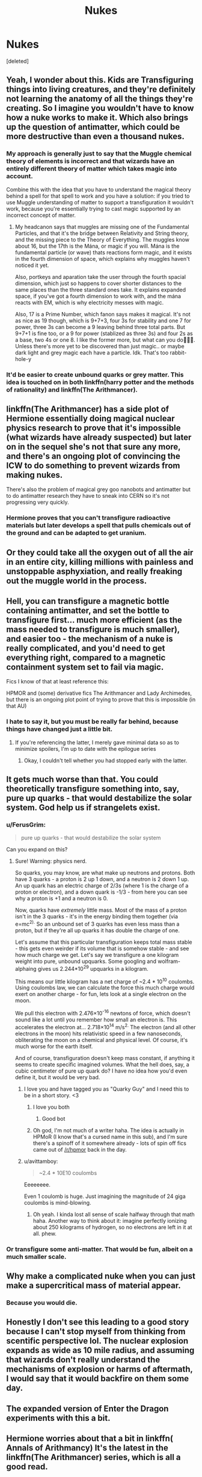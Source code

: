 #+TITLE: Nukes

* Nukes
:PROPERTIES:
:Score: 9
:DateUnix: 1550153073.0
:DateShort: 2019-Feb-14
:END:
[deleted]


** Yeah, I wonder about this. Kids are Transfiguring things into living creatures, and they're definitely not learning the anatomy of all the things they're creating. So I imagine you wouldn't have to know how a nuke works to make it. Which also brings up the question of antimatter, which could be more destructive than even a thousand nukes.
:PROPERTIES:
:Author: AutumnSouls
:Score: 15
:DateUnix: 1550163783.0
:DateShort: 2019-Feb-14
:END:

*** My approach is generally just to say that the Muggle chemical theory of elements is incorrect and that wizards have an entirely different theory of matter which takes magic into account.

Combine this with the idea that you have to understand the magical theory behind a spell for that spell to work and you have a solution: if you tried to use Muggle understanding of matter to support a transfiguration it wouldn't work, because you're essentially trying to cast magic supported by an incorrect concept of matter.
:PROPERTIES:
:Author: Taure
:Score: 9
:DateUnix: 1550179115.0
:DateShort: 2019-Feb-15
:END:

**** My headcanon says that muggles are missing one of the Fundamental Particles, and that it's the bridge between Relativity and String theory, and the missing piece to the Theory of Everything. The muggles know about 16, but the 17th is the Mána, or magic if you will. Mána is the fundamental particle (or wave) thats reactions form magic, and it exists in the fourth dimension of space, which explains why muggles haven't noticed it yet.

Also, portkeys and aparation take the user through the fourth spacial dimension, which just so happens to cover shorter distances to the same places than the three standard ones take. It explains expanded space, if you've got a fourth dimension to work with, and the mána reacts with EM, which is why electricity messes with magic.

Also, 17 is a Prime Number, which fanon says makes it magical. It's not as nice as 19 though, which is 9+7+3, four 3s for stability and one 7 for power, three 3s can become a 9 leaving behind three total parts. But 9+7+1 is fine too, or a 9 for power (stablized as three 3s) and four 2s as a base, two 4s or one 8. I like the former more, but what can you do🤷🏻‍♂️. Unless there's more yet to be discovered than just magic.. or maybe dark light and grey magic each have a particle. Idk. That's too rabbit-hole-y
:PROPERTIES:
:Author: Sefera17
:Score: 4
:DateUnix: 1550191511.0
:DateShort: 2019-Feb-15
:END:


*** It'd be easier to create unbound quarks or grey matter. This idea is touched on in both linkffn(harry potter and the methods of rationality) and linkffn(The Arithmancer).
:PROPERTIES:
:Author: Sefera17
:Score: 1
:DateUnix: 1550190758.0
:DateShort: 2019-Feb-15
:END:


** linkffn(The Arithmancer) has a side plot of Hermione essentially doing magical nuclear physics research to prove that it's impossible (what wizards have already suspected) but later on in the sequel she's not that sure any more, and there's an ongoing plot of convincing the ICW to do something to prevent wizards from making nukes.

There's also the problem of magical grey goo nanobots and antimatter but to do antimatter research they have to sneak into CERN so it's not progressing very quickly.
:PROPERTIES:
:Author: 15_Redstones
:Score: 9
:DateUnix: 1550163743.0
:DateShort: 2019-Feb-14
:END:

*** Hermione proves that you can't transfigure radioactive materials but later develops a spell that pulls chemicals out of the ground and can be adapted to get uranium.
:PROPERTIES:
:Author: shpeez
:Score: 4
:DateUnix: 1550186949.0
:DateShort: 2019-Feb-15
:END:


** Or they could take all the oxygen out of all the air in an entire city, killing millions with painless and unstoppable asphyxiation, and really freaking out the muggle world in the process.
:PROPERTIES:
:Author: Sefera17
:Score: 5
:DateUnix: 1550190598.0
:DateShort: 2019-Feb-15
:END:


** Hell, you can transfigure a magnetic bottle containing antimatter, and set the bottle to transfigure first... much more efficient (as the mass needed to transfigure is much smaller), and easier too - the mechanism of a nuke is really complicated, and you'd need to get everything right, compared to a magnetic containment system set to fail via magic.

Fics I know of that at least reference this:

HPMOR and (some) derivative fics The Arithmancer and Lady Archimedes, but there is an ongoing plot point of trying to prove that this is impossible (in that AU)
:PROPERTIES:
:Author: ABZB
:Score: 7
:DateUnix: 1550153694.0
:DateShort: 2019-Feb-14
:END:

*** I hate to say it, but you must be really far behind, because things have changed just a little bit.
:PROPERTIES:
:Author: psi567
:Score: 1
:DateUnix: 1550160926.0
:DateShort: 2019-Feb-14
:END:

**** If you're referencing the latter, I merely gave minimal data so as to minimize spoilers, I'm up to date with the epilogue series
:PROPERTIES:
:Author: ABZB
:Score: 2
:DateUnix: 1550161014.0
:DateShort: 2019-Feb-14
:END:

***** Okay, I couldn't tell whether you had stopped early with the latter.
:PROPERTIES:
:Author: psi567
:Score: 2
:DateUnix: 1550161169.0
:DateShort: 2019-Feb-14
:END:


** It gets much worse than that. You could theoretically transfigure something into, say, pure up quarks - that would destabilize the solar system. God help us if strangelets exist.
:PROPERTIES:
:Author: absolute-black
:Score: 6
:DateUnix: 1550164848.0
:DateShort: 2019-Feb-14
:END:

*** u/FerusGrim:
#+begin_quote
  pure up quarks - that would destabilize the solar system
#+end_quote

Can you expand on this?
:PROPERTIES:
:Author: FerusGrim
:Score: 2
:DateUnix: 1550173784.0
:DateShort: 2019-Feb-14
:END:

**** Sure! Warning: physics nerd.

So quarks, you may know, are what make up neutrons and protons. Both have 3 quarks - a proton is 2 up 1 down, and a neutron is 2 down 1 up. An up quark has an electric charge of 2/3s (where 1 is the charge of a proton or electron), and a down quark is -1/3 - from here you can see why a proton is +1 and a neutron is 0.

Now, quarks have /extremely/ little mass. Most of the mass of a proton isn't in the 3 quarks - it's in the energy binding them together (via e=mc^{2).} So an unbound set of 3 quarks has even less mass than a proton, but if they're all up quarks it has double the charge of one.

Let's assume that this particular transfiguration keeps total mass stable - this gets even weirder if its volume that is somehow stable - and see how much charge we get. Let's say we transfigure a one kilogram weight into pure, unbound upquarks. Some googling and wolfram-alphaing gives us 2.244*10^{29} upquarks in a kilogram.

This means our little kilogram has a net charge of ~2.4 * 10^{10} coulombs. Using coulombs law, we can calculate the force this much charge would exert on another charge - for fun, lets look at a single electron on the moon.

We pull this electron with 2.476×10^{-16} newtons of force, which doesn't sound like a lot until you remember how small an electron is. This accelerates the electron at... 2.718×10^{14} m/s^{2.} The electron (and all other electrons in the moon) hits relativistic speed in a few nanoseconds, obliterating the moon on a chemical and physical level. Of course, it's much worse for the earth itself.

And of course, transfiguration doesn't keep mass constant, if anything it seems to create specific imagined volumes. What the hell does, say, a cubic centimeter of pure up quark do? I have no idea how you'd even define it, but it would be very bad.
:PROPERTIES:
:Author: absolute-black
:Score: 13
:DateUnix: 1550175045.0
:DateShort: 2019-Feb-14
:END:

***** I love you and have tagged you as "Quarky Guy" and I need this to be in a short story. <3
:PROPERTIES:
:Author: FerusGrim
:Score: 5
:DateUnix: 1550175183.0
:DateShort: 2019-Feb-14
:END:

****** I love you both
:PROPERTIES:
:Author: agree-with-you
:Score: 3
:DateUnix: 1550175186.0
:DateShort: 2019-Feb-14
:END:

******* Good bot
:PROPERTIES:
:Author: FerusGrim
:Score: 2
:DateUnix: 1550175202.0
:DateShort: 2019-Feb-14
:END:


****** Oh god, I'm not much of a writer haha. The idea is actually in HPMoR (I know that's a cursed name in this sub), and I'm sure there's a spinoff of it somewhere already - lots of spin off fics came out of [[/r/hpmor]] back in the day.
:PROPERTIES:
:Author: absolute-black
:Score: 4
:DateUnix: 1550175396.0
:DateShort: 2019-Feb-14
:END:


***** u/avittamboy:
#+begin_quote
  ~2.4 * 10E10 coulombs
#+end_quote

Eeeeeeee.

Even 1 coulomb is huge. Just imagining the magnitude of 24 giga coulombs is mind-blowing.
:PROPERTIES:
:Author: avittamboy
:Score: 3
:DateUnix: 1550176618.0
:DateShort: 2019-Feb-15
:END:

****** Oh yeah. I kinda lost all sense of scale halfway through that math haha. Another way to think about it: imagine perfectly ionizing about 250 kilograms of hydrogen, so no electrons are left in it at all. phew.
:PROPERTIES:
:Author: absolute-black
:Score: 6
:DateUnix: 1550176966.0
:DateShort: 2019-Feb-15
:END:


*** Or transfigure some anti-matter. That would be fun, albeit on a much smaller scale.
:PROPERTIES:
:Author: avittamboy
:Score: 2
:DateUnix: 1550176718.0
:DateShort: 2019-Feb-15
:END:


** Why make a complicated nuke when you can just make a supercritical mass of material appear.
:PROPERTIES:
:Author: Electric999999
:Score: 3
:DateUnix: 1550208942.0
:DateShort: 2019-Feb-15
:END:

*** Because you would die.
:PROPERTIES:
:Author: sumguysr
:Score: 1
:DateUnix: 1550237845.0
:DateShort: 2019-Feb-15
:END:


** Honestly I don't see this leading to a good story because I can't stop myself from thinking from scentific perspective lol. The nuclear explosion expands as wide as 10 mile radius, and assuming that wizards don't really understand the mechanisms of explosion or harms of aftermath, I would say that it would backfire on them some day.
:PROPERTIES:
:Score: 2
:DateUnix: 1550206833.0
:DateShort: 2019-Feb-15
:END:


** The expanded version of Enter the Dragon experiments with this a bit.
:PROPERTIES:
:Author: rocketsp13
:Score: 1
:DateUnix: 1550160219.0
:DateShort: 2019-Feb-14
:END:


** Hermione worries about that a bit in linkffn( Annals of Arithmancy) It's the latest in the linkffn(The Arithmancer) series, which is all a good read.

linkffn(How I Learned To Stop Worrying And Love Lord V) isn't about transfiguring nukes but is a fun crackfic about Voldemort being a huge nucleophobe.
:PROPERTIES:
:Author: sumguysr
:Score: 1
:DateUnix: 1550190748.0
:DateShort: 2019-Feb-15
:END:

*** You got a mistake in the name of the fic. It's called The Arithmancer, not The Arithmancy.
:PROPERTIES:
:Author: Alion1080
:Score: 1
:DateUnix: 1550221326.0
:DateShort: 2019-Feb-15
:END:

**** Thanks. My auto-correct knows arithmancy now.
:PROPERTIES:
:Author: sumguysr
:Score: 1
:DateUnix: 1550237374.0
:DateShort: 2019-Feb-15
:END:


*** ffnbot!refresh
:PROPERTIES:
:Author: sumguysr
:Score: 1
:DateUnix: 1550237327.0
:DateShort: 2019-Feb-15
:END:


*** [[https://www.fanfiction.net/s/13001252/1/][*/Annals of Arithmancy/*]] by [[https://www.fanfiction.net/u/5339762/White-Squirrel][/White Squirrel/]]

#+begin_quote
  Part 3 of The Arithmancer Series. Hermione won the war, but her career as the world's greatest arithmancer is just beginning. Now, she has places to go, spells to invent, and a family to start. Oh, and a whole lot of dementors to kill.
#+end_quote

^{/Site/:} ^{fanfiction.net} ^{*|*} ^{/Category/:} ^{Harry} ^{Potter} ^{*|*} ^{/Rated/:} ^{Fiction} ^{T} ^{*|*} ^{/Chapters/:} ^{16} ^{*|*} ^{/Words/:} ^{107,507} ^{*|*} ^{/Reviews/:} ^{607} ^{*|*} ^{/Favs/:} ^{858} ^{*|*} ^{/Follows/:} ^{1,280} ^{*|*} ^{/Updated/:} ^{1/27} ^{*|*} ^{/Published/:} ^{7/14/2018} ^{*|*} ^{/id/:} ^{13001252} ^{*|*} ^{/Language/:} ^{English} ^{*|*} ^{/Characters/:} ^{Hermione} ^{G.,} ^{George} ^{W.} ^{*|*} ^{/Download/:} ^{[[http://www.ff2ebook.com/old/ffn-bot/index.php?id=13001252&source=ff&filetype=epub][EPUB]]} ^{or} ^{[[http://www.ff2ebook.com/old/ffn-bot/index.php?id=13001252&source=ff&filetype=mobi][MOBI]]}

--------------

[[https://www.fanfiction.net/s/10070079/1/][*/The Arithmancer/*]] by [[https://www.fanfiction.net/u/5339762/White-Squirrel][/White Squirrel/]]

#+begin_quote
  Hermione grows up as a maths whiz instead of a bookworm and tests into Arithmancy in her first year. With the help of her friends and Professor Vector, she puts her superhuman spellcrafting skills to good use in the fight against Voldemort. Years 1-4. Sequel posted.
#+end_quote

^{/Site/:} ^{fanfiction.net} ^{*|*} ^{/Category/:} ^{Harry} ^{Potter} ^{*|*} ^{/Rated/:} ^{Fiction} ^{T} ^{*|*} ^{/Chapters/:} ^{84} ^{*|*} ^{/Words/:} ^{529,133} ^{*|*} ^{/Reviews/:} ^{4,407} ^{*|*} ^{/Favs/:} ^{5,041} ^{*|*} ^{/Follows/:} ^{3,658} ^{*|*} ^{/Updated/:} ^{8/22/2015} ^{*|*} ^{/Published/:} ^{1/31/2014} ^{*|*} ^{/Status/:} ^{Complete} ^{*|*} ^{/id/:} ^{10070079} ^{*|*} ^{/Language/:} ^{English} ^{*|*} ^{/Characters/:} ^{Harry} ^{P.,} ^{Ron} ^{W.,} ^{Hermione} ^{G.,} ^{S.} ^{Vector} ^{*|*} ^{/Download/:} ^{[[http://www.ff2ebook.com/old/ffn-bot/index.php?id=10070079&source=ff&filetype=epub][EPUB]]} ^{or} ^{[[http://www.ff2ebook.com/old/ffn-bot/index.php?id=10070079&source=ff&filetype=mobi][MOBI]]}

--------------

[[https://www.fanfiction.net/s/3542099/1/][*/How I Learned To Stop Worrying And Love Lord V/*]] by [[https://www.fanfiction.net/u/1122706/cheryl-bites][/cheryl bites/]]

#+begin_quote
  Nuclear war breaks out and Voldemort casts a spell to stop time. He and Harry alone are left to defuse the missiles and prevent the war. Voldemort's radiophobic. Oh joy. LVHP. Spoilers for HBP, none for DH.
#+end_quote

^{/Site/:} ^{fanfiction.net} ^{*|*} ^{/Category/:} ^{Harry} ^{Potter} ^{*|*} ^{/Rated/:} ^{Fiction} ^{T} ^{*|*} ^{/Chapters/:} ^{18} ^{*|*} ^{/Words/:} ^{60,391} ^{*|*} ^{/Reviews/:} ^{320} ^{*|*} ^{/Favs/:} ^{666} ^{*|*} ^{/Follows/:} ^{635} ^{*|*} ^{/Updated/:} ^{3/12/2008} ^{*|*} ^{/Published/:} ^{5/16/2007} ^{*|*} ^{/id/:} ^{3542099} ^{*|*} ^{/Language/:} ^{English} ^{*|*} ^{/Genre/:} ^{Drama/Adventure} ^{*|*} ^{/Characters/:} ^{Harry} ^{P.,} ^{Voldemort} ^{*|*} ^{/Download/:} ^{[[http://www.ff2ebook.com/old/ffn-bot/index.php?id=3542099&source=ff&filetype=epub][EPUB]]} ^{or} ^{[[http://www.ff2ebook.com/old/ffn-bot/index.php?id=3542099&source=ff&filetype=mobi][MOBI]]}

--------------

*FanfictionBot*^{2.0.0-beta} | [[https://github.com/tusing/reddit-ffn-bot/wiki/Usage][Usage]]
:PROPERTIES:
:Author: FanfictionBot
:Score: 1
:DateUnix: 1550237421.0
:DateShort: 2019-Feb-15
:END:


** Given the complexity and difficulty of Transfiguration in general, it's probably not possible unless one had been practicing for years if not decades.
:PROPERTIES:
:Author: jeffala
:Score: 0
:DateUnix: 1550163124.0
:DateShort: 2019-Feb-14
:END:

*** Uhh...they're doing pretty advanced transfiguration in school. As someone's already said in this thread, they transfigure objects into living creatures without knowledge of the anatomy.

It seems as if it is about intent more than anything.
:PROPERTIES:
:Author: Threedom_isnt_3
:Score: 2
:DateUnix: 1550169718.0
:DateShort: 2019-Feb-14
:END:


** A nuclear weapon is much more complex than the average muggle, let alone wizard, understands. Maybe Voldemort could do it, but I have my doubts.
:PROPERTIES:
:Author: VirulentVoid
:Score: -1
:DateUnix: 1550171881.0
:DateShort: 2019-Feb-14
:END:

*** canon transfiguration and conjuration dont require understanding of how stuff works inside to make it. you dont need knowledge about every organ and vein and artery and how the brain and lungs connect to make a pig or a tortoise. you dont need to know how glass is made to create a glass window pane either, or smelting to turn a torch bracket into a dagger.

nukes wouldnt be any different would they? its just chemicals. and itd probably be easier since its less complicated then a whole living beings organ and vein system and how that all works together.
:PROPERTIES:
:Author: MsGracefulSwan
:Score: 2
:DateUnix: 1550173339.0
:DateShort: 2019-Feb-14
:END:

**** Well, perhaps the difference is that a nuclear weapon is manmade chemistry. You'd need elements - assuming that magic cannot simply create complex chemicals. If so, why does potions exist? If they could simply magic them into existence?

Why not transfigure complex potions instead of brewing them?

Also, if you consider that the breakdown of a nuclear weapon are isotopes of chemicals(mainly plutonium and uranium).

I guess the question here would be HOW does transfiguration work? Does it pull from the surroundings to create whatever it is you are transfiguring? If it is complex does it require MORE power or complexity or both? As far as I know, most spells of any kind, hexes, charms, transfiguration, etc all have incantations - which means there was some research of some kind to find not only the most aligned wand movements but also incantation to assist the magic create that which the castor intended.

That would also imply, that SOMEBODY probably had to know how a nuclear bomb functions to be able to produce the most sound incantation and wand movements. Because god knows messing up something like that could be disastrous. It's not like it matters if your match to needle is quite right, it won't kill you.

It DOES matter if you don't get every little thing correct when transfiguring something as volatile as nuclear weapons. I feel like nobody would really be willing to research this as, mostly likely, they'd die before getting it right.
:PROPERTIES:
:Author: labrys71
:Score: 1
:DateUnix: 1550190022.0
:DateShort: 2019-Feb-15
:END:


**** Even if they did require knowledge, simply instantly creating a sufficient mass of fissile material would work.
:PROPERTIES:
:Author: Electric999999
:Score: 1
:DateUnix: 1550209034.0
:DateShort: 2019-Feb-15
:END:
